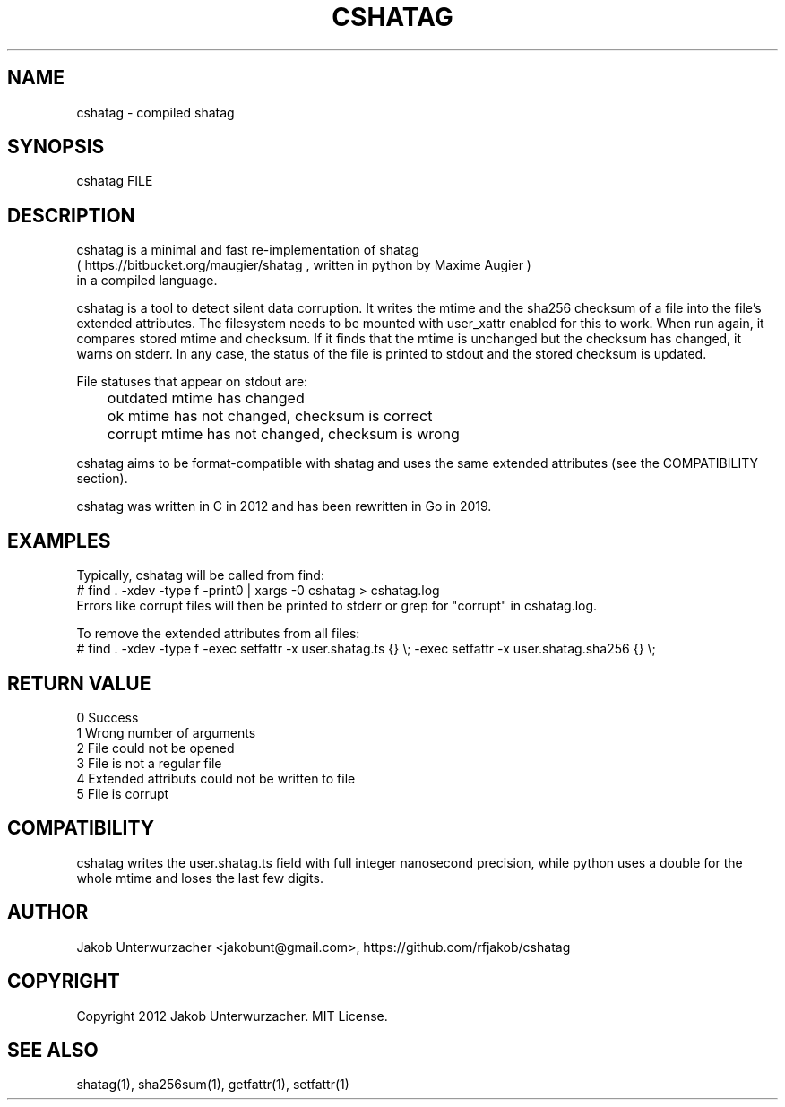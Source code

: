.\"Generate README file for github: MANWIDTH=80 man ./cshatag.1 > README
.TH CSHATAG 1 "MAY 2012" Linux "User Manuals"
.SH NAME

cshatag \- compiled shatag

.SH SYNOPSIS

cshatag FILE

.SH DESCRIPTION

cshatag is a minimal and fast re-implementation of shatag
.br
( https://bitbucket.org/maugier/shatag , written in python
by Maxime Augier )
.br
in a compiled language.

cshatag is a tool to detect silent data corruption. It writes
the mtime and the sha256 checksum of a file into the file's
extended attributes. The filesystem needs to be mounted with
user_xattr enabled for this to work.
When run again, it compares stored mtime and checksum. If it
finds that the mtime is unchanged but the checksum has changed,
it warns on stderr.
In any case, the status of the file is printed to stdout
and the stored checksum is updated.

File statuses that appear on stdout are:
.br
	outdated    mtime has changed
.br
	ok          mtime has not changed, checksum is correct
.br
	corrupt     mtime has not changed, checksum is wrong

cshatag aims to be format-compatible with shatag and uses the
same extended attributes (see the COMPATIBILITY section).

cshatag was written in C in 2012 and has been
rewritten in Go in 2019.

.SH EXAMPLES

Typically, cshatag will be called from find:
.br
# find . -xdev -type f -print0 | xargs -0 cshatag > cshatag.log
.br
Errors like corrupt files will then be printed to stderr
or grep for "corrupt" in cshatag.log.

To remove the extended attributes from all files:
.br
# find . -xdev -type f -exec setfattr -x user.shatag.ts {} \\; -exec setfattr -x user.shatag.sha256 {} \\;

.SH "RETURN VALUE"

0 Success
.br
1 Wrong number of arguments
.br
2 File could not be opened
.br
3 File is not a regular file
.br
4 Extended attributs could not be written to file
.br
5 File is corrupt

.SH COMPATIBILITY

cshatag writes the user.shatag.ts field with full integer
nanosecond precision, while python uses a double for the
whole mtime and loses the last few digits.

.SH AUTHOR
Jakob Unterwurzacher <jakobunt@gmail.com>, https://github.com/rfjakob/cshatag

.SH COPYRIGHT
Copyright 2012 Jakob Unterwurzacher. MIT License.

.SH "SEE ALSO"
shatag(1), sha256sum(1), getfattr(1), setfattr(1)


